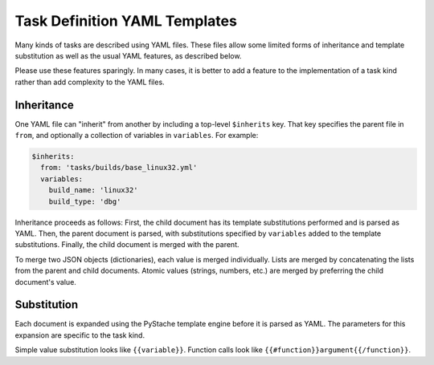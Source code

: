 Task Definition YAML Templates
==============================

Many kinds of tasks are described using YAML files.  These files allow some
limited forms of inheritance and template substitution as well as the usual
YAML features, as described below.

Please use these features sparingly.  In many cases, it is better to add a
feature to the implementation of a task kind rather than add complexity to the
YAML files.

Inheritance
-----------

One YAML file can "inherit" from another by including a top-level ``$inherits``
key.  That key specifies the parent file in ``from``, and optionally a
collection of variables in ``variables``.  For example:

.. code-block:: yaml

    $inherits:
      from: 'tasks/builds/base_linux32.yml'
      variables:
        build_name: 'linux32'
        build_type: 'dbg'

Inheritance proceeds as follows: First, the child document has its template
substitutions performed and is parsed as YAML.  Then, the parent document is
parsed, with substitutions specified by ``variables`` added to the template
substitutions.  Finally, the child document is merged with the parent.

To merge two JSON objects (dictionaries), each value is merged individually.
Lists are merged by concatenating the lists from the parent and child
documents.  Atomic values (strings, numbers, etc.) are merged by preferring the
child document's value.

Substitution
------------

Each document is expanded using the PyStache template engine before it is
parsed as YAML.  The parameters for this expansion are specific to the task
kind.

Simple value substitution looks like ``{{variable}}``.  Function calls look
like ``{{#function}}argument{{/function}}``.
